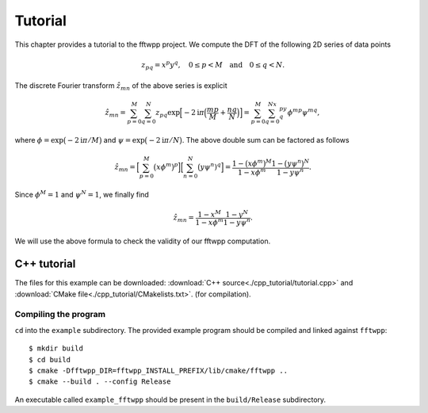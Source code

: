 ********
Tutorial
********

This chapter provides a tutorial to the fftwpp project. We compute the DFT of
the following 2D series of data points

.. math::

   z_{pq} = x^p y^q,\quad 0\leq p<M\quad\text{and}\quad 0\leq q<N.

The discrete Fourier transform :math:`\hat{z}_{mn}` of the above series is
explicit

.. math::

   \hat{z}_{mn}
   =\sum_{p=0}^M\sum_{q=0}^N
   z_{pq}\exp\Bigl[-2\mathrm{i}\pi\Bigl(\frac{mp}M+\frac{nq}N\Bigr)\Bigr]
   =\sum_{p=0}^M\sum_{q=0}^Nx^py^q\phi^{mp}\psi^{mq},

where :math:`\phi=\exp\bigl(-2\mathrm{i}\pi/M\bigr)` and
:math:`\psi=\exp\bigl(-2\mathrm{i}\pi/N\bigr)`. The above double sum can be
factored as follows

.. math::

   \hat{z}_{mn}
   =\Bigl[\sum_{p=0}^M\bigl(x\phi^m\bigr)^p\Bigr]\Bigl[\sum_{n=0}^N\bigl(y\psi^n)^q\Bigr]
   =\frac{1-\bigl(x\phi^m\bigr)^M}{1-x\phi^m}\frac{1-\bigl(y\psi^n\bigr)^N}{1-y\psi^n}.

Since :math:`\phi^M=1` and :math:`\psi^N=1`, we finally find

.. math::

   \hat{z}_{mn}=\frac{1-x^M}{1-x\phi^m}\frac{1-y^N}{1-y\psi^n}.

We will use the above formula to check the validity of our fftwpp computation.


C++ tutorial
============

The files for this example can be downloaded: :download:`C++
source<./cpp_tutorial/tutorial.cpp>` and :download:`CMake
file<./cpp_tutorial/CMakelists.txt>`. (for compilation).


.. _20210415083504:

Compiling the program
---------------------

``cd`` into the ``example`` subdirectory. The provided example program should be
compiled and linked against ``fftwpp``::

  $ mkdir build
  $ cd build
  $ cmake -Dfftwpp_DIR=fftwpp_INSTALL_PREFIX/lib/cmake/fftwpp ..
  $ cmake --build . --config Release

An executable called ``example_fftwpp`` should be present in the
``build/Release`` subdirectory.
